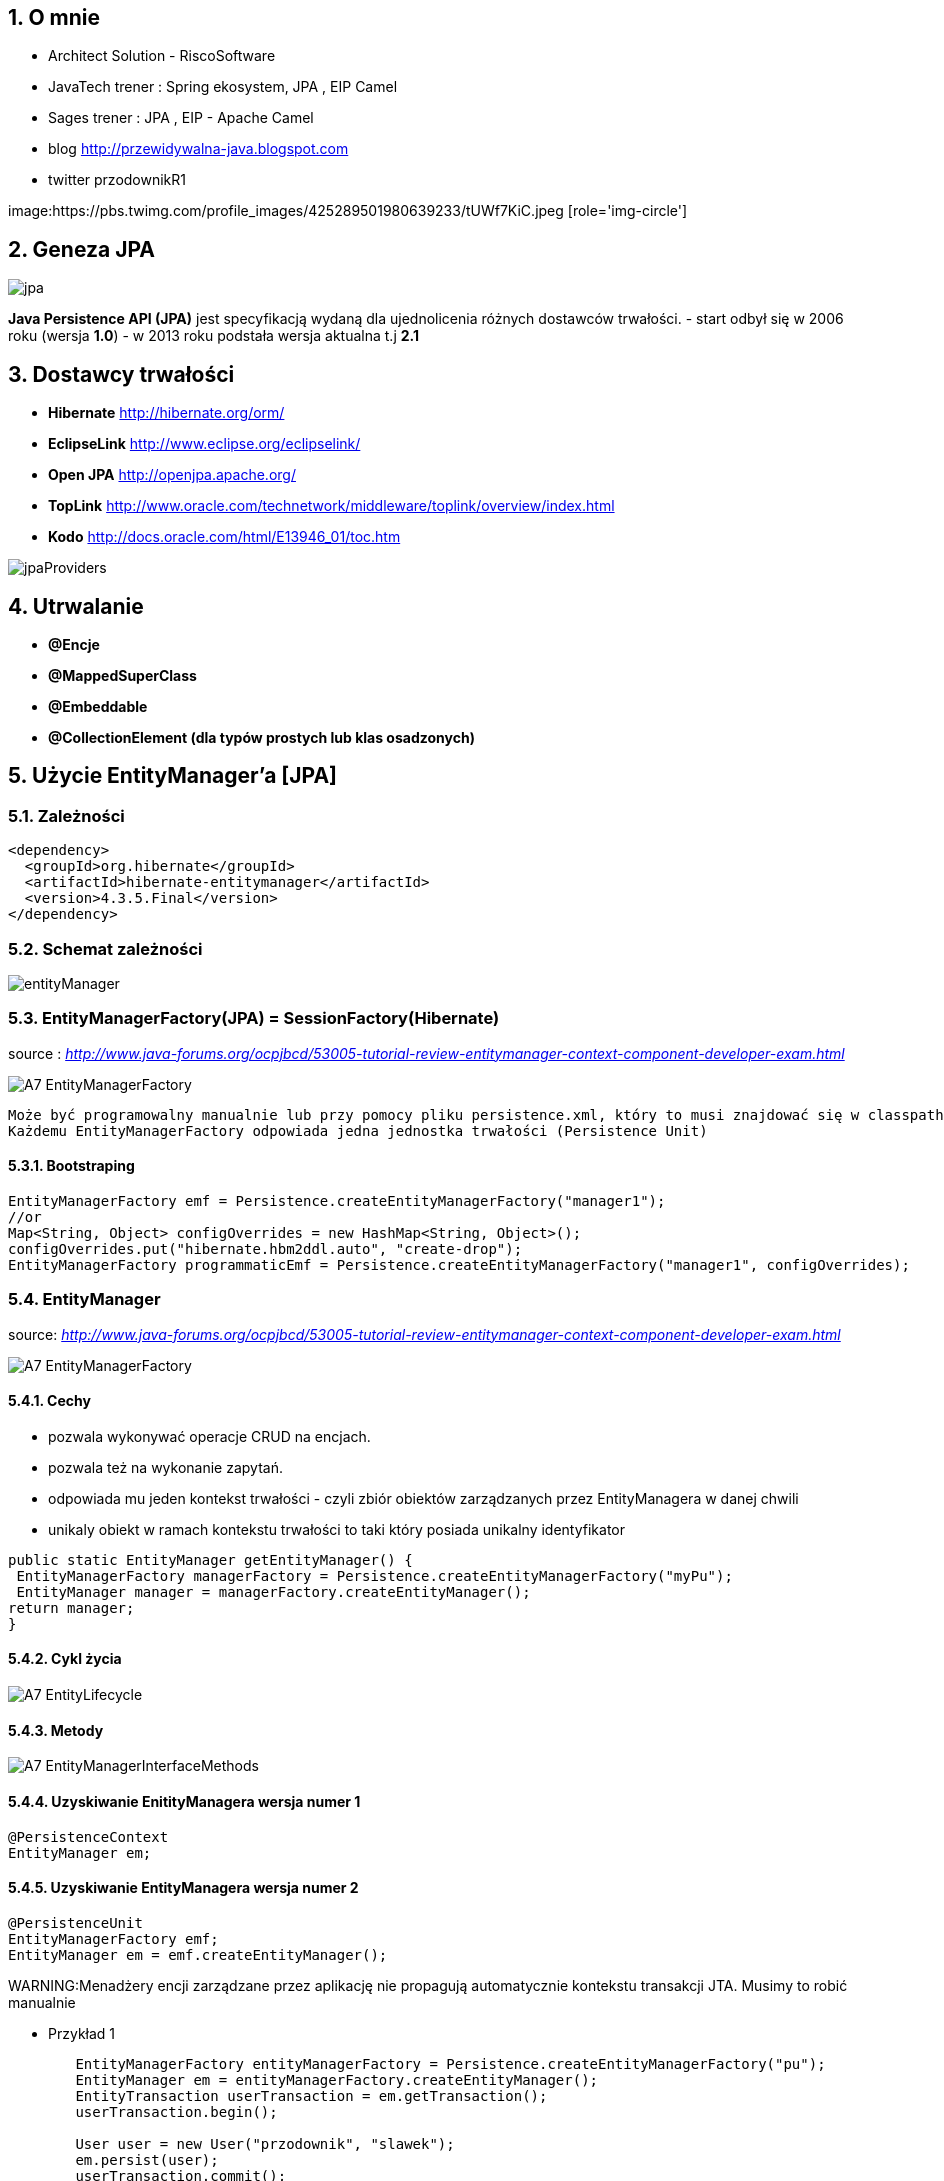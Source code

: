 :numbered:
:icons: font
:pagenums:
:imagesdir: img
:iconsdir: ./icons
:stylesdir: ./styles
:scriptsdir: ./js

:image-link: https://pbs.twimg.com/profile_images/425289501980639233/tUWf7KiC.jpeg
ifndef::sourcedir[:sourcedir: ./src/main/java/]
ifndef::resourcedir[:resourcedir: ./src/main/resources/]
ifndef::imgsdir[:imgsdir: ./../img]
:source-highlighter: coderay


== O mnie
* Architect Solution - RiscoSoftware 
* JavaTech trener : Spring ekosystem, JPA , EIP Camel 
* Sages trener : JPA , EIP - Apache Camel 
* blog link:http://przewidywalna-java.blogspot.com[]
* twitter przodownikR1

image:{image-link} [role='img-circle']



== Geneza JPA

image:jpa.png[]

**Java Persistence API (JPA)** jest specyfikacją wydaną dla ujednolicenia różnych dostawców trwałości.
- start odbył się w 2006 roku (wersja **1.0**)
- w 2013 roku podstała wersja aktualna t.j **2.1**

== Dostawcy trwałości 

- **Hibernate** http://hibernate.org/orm/
- **EclipseLink** http://www.eclipse.org/eclipselink/
- **Open JPA** http://openjpa.apache.org/
- **TopLink** http://www.oracle.com/technetwork/middleware/toplink/overview/index.html
- **Kodo** http://docs.oracle.com/html/E13946_01/toc.htm

image::jpaProviders.png[]

== Utrwalanie

- **@Encje**
- **@MappedSuperClass**
- **@Embeddable**
- **@CollectionElement (dla typów prostych lub klas osadzonych)**

== Użycie EntityManager'a [JPA]



=== Zależności 
[source,xml]
----
<dependency>
  <groupId>org.hibernate</groupId>
  <artifactId>hibernate-entitymanager</artifactId>
  <version>4.3.5.Final</version>
</dependency>
----

=== Schemat zależności

image::entityManager.jpg[]

=== EntityManagerFactory(JPA) = SessionFactory(Hibernate)

source : __http://www.java-forums.org/ocpjbcd/53005-tutorial-review-entitymanager-context-component-developer-exam.html__

image::A7-EntityManagerFactory.jpg[]

  Może być programowalny manualnie lub przy pomocy pliku persistence.xml, który to musi znajdować się w classpath projektu.
  Każdemu EntityManagerFactory odpowiada jedna jednostka trwałości (Persistence Unit)
  
==== Bootstraping


[source,java]
----
EntityManagerFactory emf = Persistence.createEntityManagerFactory("manager1");
//or
Map<String, Object> configOverrides = new HashMap<String, Object>();
configOverrides.put("hibernate.hbm2ddl.auto", "create-drop");
EntityManagerFactory programmaticEmf = Persistence.createEntityManagerFactory("manager1", configOverrides);
----


  
=== EntityManager

source: __http://www.java-forums.org/ocpjbcd/53005-tutorial-review-entitymanager-context-component-developer-exam.html__

image::A7-EntityManagerFactory.jpg[]


==== Cechy
-  pozwala wykonywać operacje CRUD na encjach.
-  pozwala też na wykonanie zapytań.
-  odpowiada mu jeden kontekst trwałości - czyli zbiór obiektów zarządzanych przez EntityManagera w danej chwili
-  unikaly obiekt w ramach kontekstu trwałości to taki który posiada unikalny identyfikator

[source,java]
----
public static EntityManager getEntityManager() {
 EntityManagerFactory managerFactory = Persistence.createEntityManagerFactory("myPu");
 EntityManager manager = managerFactory.createEntityManager(); 
return manager;
}

----

==== Cykl życia
image::A7-EntityLifecycle.jpg[]


==== Metody 

image::A7-EntityManagerInterfaceMethods.jpg[]


==== Uzyskiwanie EnitityManagera wersja numer 1


[source,java]
----

@PersistenceContext
EntityManager em;
---- 
==== Uzyskiwanie EntityManagera wersja numer 2 
[source,java]
----

@PersistenceUnit
EntityManagerFactory emf;
EntityManager em = emf.createEntityManager();

----

WARNING:Menadżery encji zarządzane przez aplikację nie propagują automatycznie kontekstu transakcji JTA. Musimy to robić manualnie

*** Przykład 1

[source,java]
----

        EntityManagerFactory entityManagerFactory = Persistence.createEntityManagerFactory("pu");
        EntityManager em = entityManagerFactory.createEntityManager();
        EntityTransaction userTransaction = em.getTransaction();
        userTransaction.begin();
        
        User user = new User("przodownik", "slawek");
        em.persist(user);        
        userTransaction.commit();
        em.close();
        entityManagerFactory.close();
        
----

*** Przykład 2

[source,java]
----

    @PersistenceUnit(unitName = "pu")
    private EntityManagerFactory entityManagerFactory;
    @Resource
    private UserTransaction userTransaction;
    private Book book;
    
    public String saveBook() {
        String returnValue = "BookAdded";
        try {
            userTransaction.begin();
            EntityManager em = entityManagerFactory.createEntityManager();            
            em.persist(book);
            userTransaction.commit();
            em.close();
            returnValue = "BookAddedConfirmation";
        } catch (Exception e) {
            e.printStackTrace();
        }
        return returnValue;
    }
        
----


==== EnitityManager Lokalnie

*** Przykład

[source,java]
----
EntityManagerFactory entityManagerFactory = Persistence.createEntityManagerFactory("pu");
EntityManager entityManager = entityManagerFactory.createEntityManager();
----

=== EnitityManager Zdalnie

[source,java]
----
@PersistenceContext(unitName = "pu")
EntityManager manager;

----
  
=== Metody 

==== utrwalenie 

** em.persist(object);

==== wyszukanie
 
** Employee e = em.find(Employee.class, new Long(10)); 

==== usuwanie 

** em.remove(object);

==== getReference()

** zwraca proxy zamiast zaincjalizowanego obiektu. Encja nie będzie ładowana jeśli nie była w buforze EntityManager'a
** jeśli obiekt nie istnieje wyrzuci EntityNotFoundException

[source,java]
----
public class PersonServiceImpl implements PersonService {

    public void changeAge(Integer personId, Integer newAge) {
        Person person = em.getReference(Person.class, personId);

        // person is a proxy
        person.setAge(newAge);
    }

}
----

[source,sql]
----
UPDATE PERSON SET AGE = ? WHERE PERSON_ID = ?
----


==== find()

** zwraca zaincjalizowany obiekt. Jeśli nie był załadowany w EntityManage'rze, pozyska go z bazy
** jeśli obiekt nie istnieje zwróci null

[source,java]
----
public class PersonServiceImpl implements PersonService {

    public void changeAge(Integer personId, Integer newAge) {
        Person person = em.getReference(Person.class, personId);

        // person is a proxy
        person.setAge(newAge);
    }

}
----

[source,java]
----
SELECT NAME, AGE FROM PERSON WHERE PERSON_ID = ?

UPDATE PERSON SET AGE = ? WHERE PERSON_ID = ?
----


=== persistence.xml
 
Powinnien znajdować się w classpath w katalogu **META-INF**
Plik **persistence.xml** jest unikalny dla danego kontekstu **persistence unit**.

*** Przykład

[source,xml]
----
<persistence xmlns="http://java.sun.com/xml/ns/persistence"
xmlns:xsi="http://www.w3.org/2001/XMLSchema-instance"
xsi:schemaLocation="http://java.sun.com/xml/ns/persistence http://java.sun.com/xml/ns/persistence/persistence_2_0.xsd" version="2.0">
<persistence-unit name="myPu" transaction-type="RESOURCE_LOCAL">
<mapping-file>Author.hbm.xml</mapping-file>
<mapping-file>Book.hbm.xml</mapping-file>
 
<class>domain.Author</class>
<class>domain.Book</class>
 
<properties>
<property name="javax.persistence.jdbc.driver" value="org.h2.Driver"/>
<property name="javax.persistence.jdbc.user" value="sa"/>
<property name="javax.persistence.jdbc.password" value=""/>
<property name="javax.persistence.jdbc.url" value="jdbc:h2:file:~/testjpa"/>
<property name="hibernate.dialect" value="org.hibernate.dialect.HSQLDialect"/>
<property name="hibernate.hbm2ddl.auto" value="create"/>
<property name="hibernate.show_sql" value="true"/>
</properties>
</persistence-unit>
</persistence>
----   



- **RESOURCE_LOCAL transaction** - sama aplikacja zarządza transakcjami .

- **JTA transaction** - transakcjami zarządza kontener na serwerze aplikacyjnym

== Persistence Unit
Jednostka trwałości - sposób na komunikowanie się z bazą
Jest skonfigurowany w pliku persistence.xml


source : eclipse.org

image::otlcg_jd_001.png[]


=== Praca w wieloma jednostkami trwałości 


*** Przykład

[source,xml]
----
<?xml version="1.0" encoding="UTF-8"?>
<persistence xmlns="http://java.sun.com/xml/ns/persistence"
xmlns:xsi="http://www.w3.org/2001/XMLSchema-instance"
xsi:schemaLocation="http://java.sun.com/xml/ns/persistence
http://java.sun.com/xml/ns/persistence/persistence_2_0.xsd"
version="2.0">
<persistence-unit name="pu1" transaction-type="RESOURCE_LOCAL">
<!-- details -->
</persistence-unit>
<persistence-unit name="pu2" transaction-type="RESOURCE_LOCAL">
<!-- details -->
</persistence-unit>
</persistence>
// code...
EntityManagerFactory emf = Persistence.createEntityManagerFactory("pu1");
EntityManager em = emf.createEntityManager();
em.persist(entity);
----


==== Programowy persistence.xml

*** Przykład

[source,java]
----
Map<String, String> prop = Maps.newHashMap();	

prop.put("javax.persistence.transactionType","RESOURCE_LOCAL");	
prop.put("javax.persistence.jtaDataSource", "");	
prop.put("javax.persistence.jdbc.driver", "org.h2.Driver");	
prop.put("javax.persistence.jdbc.url", "jdbc:h2:mem:");

EntityManagerFactory emf = Persistence.createEntityManagerFactory("pu",prop);
EntityManager em = emf.createEntityManager();
	
----
 
==== Mapowanie klas

*** Przykład

[source,xml]
----
<persistence-unit name="unit1" transaction-type="RESOURCE_LOCAL">
<provider>org.hibernate.ejb.HibernatePersistence</provider>
<class>pl.java.scalatech.domain.Employee</class>
<class>pl.java.scalatech.domain.Department</class>
<class>pl.java.scalatech.domain.Poject</class>
....

---- 
 
== Persistence Context

- służy do tworzenia obiektów klasy EntityManagerFactory
- zbiór obiektów zarządzanych przez entityManagera w danej chwili   

[source,xml]
----
//include::{resourcedir}META-INF/persistence.xml[]
----

*** Przykład

[source,java]
----
EntityManagerFactory emf = Persistence.createEntityManagerFactory("HelloWorldPU");

UserTransaction tx = TM.getUserTransaction();
tx.begin();
EntityManager em = emf.createEntityManager();
Message message = new Message()
message.setText("Hello World!");
em.persist(message);
tx.commit();
// INSERT into MESSAGE (ID, TEXT) values (1, 'Hello World!')
em.close();
----


== Dostęp do Hibernate API z poziomu JPA

*** Przykład

[source,java]
----


Session session = entityManager.unwrap( Session.class );
SessionImplementor sessionImplementor = entityManager.unwrap( SessionImplementor.class );

SessionFactory sessionFactory = entityManager.getEntityManagerFactory().unwrap( SessionFactory.class );


----



== http://mvnrepository.com/artifact/org.hibernate.javax.persistence/hibernate-jpa-2.1-api[MetaModel]

=== Generacja

Konfiguracja w Gradle : 

*** Przykład

[source,groovy]
----

sourceSets {
    intTest
    generated.java.srcDirs=['src/main/generated']
    main {
        java { srcDir 'src/main/java' }
        resources { srcDir 'src/main/resources' }
    }
    test {
        java { srcDir 'src/test/java' }
        resources { srcDir 'src/test/resources' }
    }
}

repositories {
    mavenCentral()   
}

configurations {
    providedRuntime
    jpametamodel
}

dependencies {
    jpametamodel ("org.hibernate:hibernate-jpamodelgen:4.3.1.Final")
 }

task generateMetaModel(type: JavaCompile, group: 'build', description: 'metamodel generate') {

    source = sourceSets.main.java
    classpath = configurations.compile + configurations.jpametamodel
    options.compilerArgs = ["-proc:only"]
    destinationDir = sourceSets.generated.java.srcDirs.iterator().next()

    doFirst {
        logger.warn("Prepare dictionary structures  " +sourceSets.generated.java.srcDirs)
        //delete(sourceSets.generated.java.srcDirs)
        //sourceSets.generated.java.srcDirs.mkdirs()
    }
}
compileJava.dependsOn generateMetaModel
compileJava.source sourceSets.generated.java, sourceSets.main.java
----

*** Przykład

[source,java]
----

@Entity
public class Pet {
  @Id
  protected Long id;
  protected String name;
  protected String color;
  @ManyToOne
  protected Set<Owner> owners;
  ...
}

@Static Metamodel(Pet.class)
public class Pet_ {
  
  public static volatile SingularAttribute<Pet, Long> id;
  public static volatile SingularAttribute<Pet, String> name;
  public static volatile SingularAttribute<Pet, String> color;
  public static volatile SetAttribute<Pet, Owner> owners;
}


----

*** Przykład 2

[source,java]
----

EntityManager em = ...;
CriteriaBuilder cb = em.getCriteriaBuilder();
CriteriaQuery cq = cb.createQuery(Pet.class);
Root<Pet> pet = cq.from(Pet.class);
EntityType<Pet> Pet_ = pet.getModel();


EntityManager em = ...;
Metamodel m = em.getMetamodel();
EntityType<Pet> Pet_ = m.entity(Pet.class);
----


